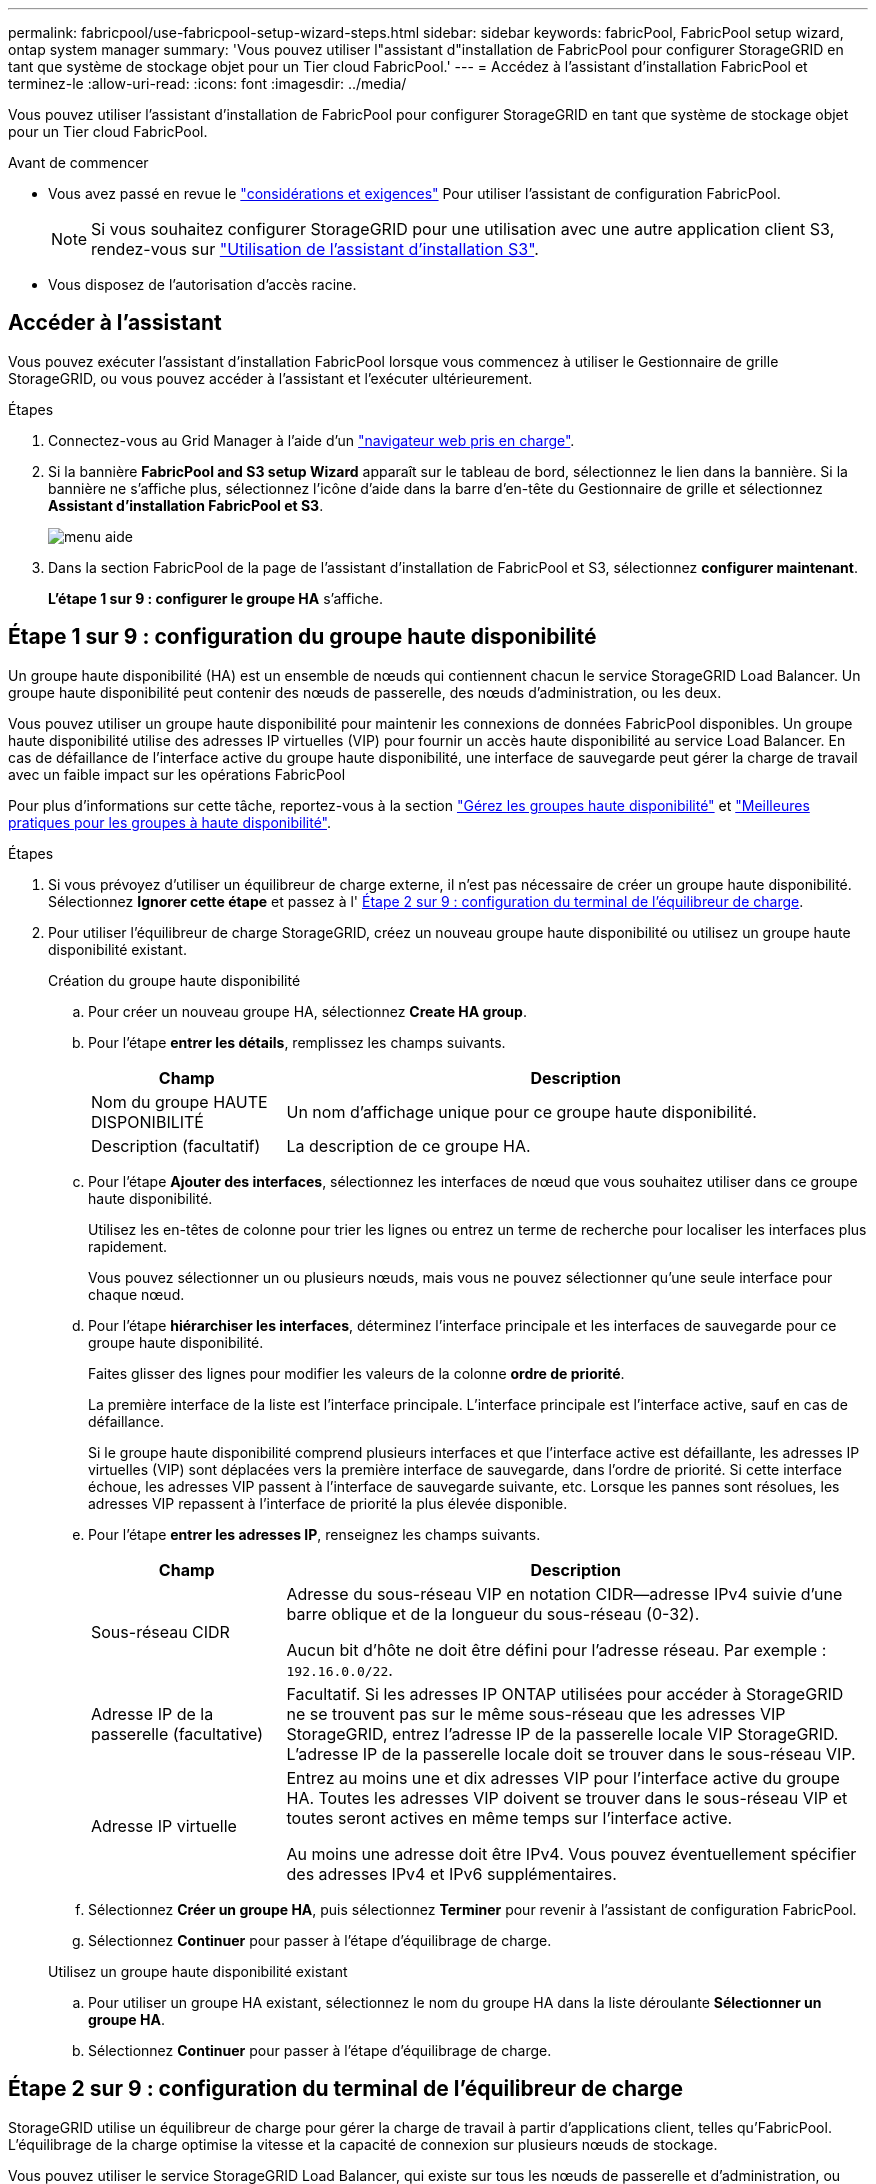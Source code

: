 ---
permalink: fabricpool/use-fabricpool-setup-wizard-steps.html 
sidebar: sidebar 
keywords: fabricPool, FabricPool setup wizard, ontap system manager 
summary: 'Vous pouvez utiliser l"assistant d"installation de FabricPool pour configurer StorageGRID en tant que système de stockage objet pour un Tier cloud FabricPool.' 
---
= Accédez à l'assistant d'installation FabricPool et terminez-le
:allow-uri-read: 
:icons: font
:imagesdir: ../media/


[role="lead"]
Vous pouvez utiliser l'assistant d'installation de FabricPool pour configurer StorageGRID en tant que système de stockage objet pour un Tier cloud FabricPool.

.Avant de commencer
* Vous avez passé en revue le link:../fabricpool/use-fabricpool-setup-wizard.html["considérations et exigences"] Pour utiliser l'assistant de configuration FabricPool.
+

NOTE: Si vous souhaitez configurer StorageGRID pour une utilisation avec une autre application client S3, rendez-vous sur link:../admin/use-s3-setup-wizard.html["Utilisation de l'assistant d'installation S3"].

* Vous disposez de l'autorisation d'accès racine.




== Accéder à l'assistant

Vous pouvez exécuter l'assistant d'installation FabricPool lorsque vous commencez à utiliser le Gestionnaire de grille StorageGRID, ou vous pouvez accéder à l'assistant et l'exécuter ultérieurement.

.Étapes
. Connectez-vous au Grid Manager à l'aide d'un link:../admin/web-browser-requirements.html["navigateur web pris en charge"].
. Si la bannière *FabricPool and S3 setup Wizard* apparaît sur le tableau de bord, sélectionnez le lien dans la bannière. Si la bannière ne s'affiche plus, sélectionnez l'icône d'aide dans la barre d'en-tête du Gestionnaire de grille et sélectionnez *Assistant d'installation FabricPool et S3*.
+
image::../media/help_menu.png[menu aide]

. Dans la section FabricPool de la page de l'assistant d'installation de FabricPool et S3, sélectionnez *configurer maintenant*.
+
*L'étape 1 sur 9 : configurer le groupe HA* s'affiche.





== Étape 1 sur 9 : configuration du groupe haute disponibilité

Un groupe haute disponibilité (HA) est un ensemble de nœuds qui contiennent chacun le service StorageGRID Load Balancer. Un groupe haute disponibilité peut contenir des nœuds de passerelle, des nœuds d'administration, ou les deux.

Vous pouvez utiliser un groupe haute disponibilité pour maintenir les connexions de données FabricPool disponibles. Un groupe haute disponibilité utilise des adresses IP virtuelles (VIP) pour fournir un accès haute disponibilité au service Load Balancer. En cas de défaillance de l'interface active du groupe haute disponibilité, une interface de sauvegarde peut gérer la charge de travail avec un faible impact sur les opérations FabricPool

Pour plus d'informations sur cette tâche, reportez-vous à la section link:../admin/managing-high-availability-groups.html["Gérez les groupes haute disponibilité"] et link:best-practices-for-high-availability-groups.html["Meilleures pratiques pour les groupes à haute disponibilité"].

.Étapes
. Si vous prévoyez d'utiliser un équilibreur de charge externe, il n'est pas nécessaire de créer un groupe haute disponibilité. Sélectionnez *Ignorer cette étape* et passez à l' <<Étape 2 sur 9 : configuration du terminal de l'équilibreur de charge>>.
. Pour utiliser l'équilibreur de charge StorageGRID, créez un nouveau groupe haute disponibilité ou utilisez un groupe haute disponibilité existant.
+
[role="tabbed-block"]
====
.Création du groupe haute disponibilité
--
.. Pour créer un nouveau groupe HA, sélectionnez *Create HA group*.
.. Pour l'étape *entrer les détails*, remplissez les champs suivants.
+
[cols="1a,3a"]
|===
| Champ | Description 


 a| 
Nom du groupe HAUTE DISPONIBILITÉ
 a| 
Un nom d'affichage unique pour ce groupe haute disponibilité.



 a| 
Description (facultatif)
 a| 
La description de ce groupe HA.

|===
.. Pour l'étape *Ajouter des interfaces*, sélectionnez les interfaces de nœud que vous souhaitez utiliser dans ce groupe haute disponibilité.
+
Utilisez les en-têtes de colonne pour trier les lignes ou entrez un terme de recherche pour localiser les interfaces plus rapidement.

+
Vous pouvez sélectionner un ou plusieurs nœuds, mais vous ne pouvez sélectionner qu'une seule interface pour chaque nœud.

.. Pour l'étape *hiérarchiser les interfaces*, déterminez l'interface principale et les interfaces de sauvegarde pour ce groupe haute disponibilité.
+
Faites glisser des lignes pour modifier les valeurs de la colonne *ordre de priorité*.

+
La première interface de la liste est l'interface principale. L'interface principale est l'interface active, sauf en cas de défaillance.

+
Si le groupe haute disponibilité comprend plusieurs interfaces et que l'interface active est défaillante, les adresses IP virtuelles (VIP) sont déplacées vers la première interface de sauvegarde, dans l'ordre de priorité. Si cette interface échoue, les adresses VIP passent à l'interface de sauvegarde suivante, etc. Lorsque les pannes sont résolues, les adresses VIP repassent à l'interface de priorité la plus élevée disponible.

.. Pour l'étape *entrer les adresses IP*, renseignez les champs suivants.
+
[cols="1a,3a"]
|===
| Champ | Description 


 a| 
Sous-réseau CIDR
 a| 
Adresse du sous-réseau VIP en notation CIDR&#8212;adresse IPv4 suivie d'une barre oblique et de la longueur du sous-réseau (0-32).

Aucun bit d'hôte ne doit être défini pour l'adresse réseau. Par exemple : `192.16.0.0/22`.



 a| 
Adresse IP de la passerelle (facultative)
 a| 
Facultatif. Si les adresses IP ONTAP utilisées pour accéder à StorageGRID ne se trouvent pas sur le même sous-réseau que les adresses VIP StorageGRID, entrez l'adresse IP de la passerelle locale VIP StorageGRID. L'adresse IP de la passerelle locale doit se trouver dans le sous-réseau VIP.



 a| 
Adresse IP virtuelle
 a| 
Entrez au moins une et dix adresses VIP pour l'interface active du groupe HA. Toutes les adresses VIP doivent se trouver dans le sous-réseau VIP et toutes seront actives en même temps sur l'interface active.

Au moins une adresse doit être IPv4. Vous pouvez éventuellement spécifier des adresses IPv4 et IPv6 supplémentaires.

|===
.. Sélectionnez *Créer un groupe HA*, puis sélectionnez *Terminer* pour revenir à l'assistant de configuration FabricPool.
.. Sélectionnez *Continuer* pour passer à l'étape d'équilibrage de charge.


--
.Utilisez un groupe haute disponibilité existant
--
.. Pour utiliser un groupe HA existant, sélectionnez le nom du groupe HA dans la liste déroulante *Sélectionner un groupe HA*.
.. Sélectionnez *Continuer* pour passer à l'étape d'équilibrage de charge.


--
====




== Étape 2 sur 9 : configuration du terminal de l'équilibreur de charge

StorageGRID utilise un équilibreur de charge pour gérer la charge de travail à partir d'applications client, telles qu'FabricPool. L'équilibrage de la charge optimise la vitesse et la capacité de connexion sur plusieurs nœuds de stockage.

Vous pouvez utiliser le service StorageGRID Load Balancer, qui existe sur tous les nœuds de passerelle et d'administration, ou vous pouvez vous connecter à un équilibreur de charge externe (tiers). L'utilisation de l'équilibreur de charge StorageGRID est recommandée.

Pour plus d'informations sur cette tâche, reportez-vous à la section général link:../admin/managing-load-balancing.html["considérations relatives à l'équilibrage de charge"] et le link:best-practices-for-load-balancing.html["Bonnes pratiques en matière d'équilibrage de charge pour FabricPool"].

.Étapes
. Sélectionnez ou créez un point d'extrémité de l'équilibreur de charge StorageGRID ou utilisez un équilibreur de charge externe.
+
[role="tabbed-block"]
====
.Créer un point final
--
.. Sélectionnez *Créer un noeud final*.
.. Pour l'étape *entrer les détails du noeud final*, renseignez les champs suivants.
+
[cols="1a,3a"]
|===
| Champ | Description 


 a| 
Nom
 a| 
Nom descriptif du noeud final.



 a| 
Port
 a| 
Port StorageGRID que vous souhaitez utiliser pour l'équilibrage de charge. Ce champ est défini par défaut sur 10433 pour le premier noeud final que vous créez, mais vous pouvez entrer n'importe quel port externe inutilisé. Si vous entrez 80 ou 443, le noeud final est configuré uniquement sur les noeuds de passerelle, car ces ports sont réservés sur les noeuds d'administration.

*Remarque :* les ports utilisés par d'autres services de grille ne sont pas autorisés. Voir lalink:../network/network-port-reference.html["Référence du port réseau"].



 a| 
Type de client
 a| 
Doit être *S3*.



 a| 
Protocole réseau
 a| 
Sélectionnez *HTTPS*.

*Remarque* : la communication avec StorageGRID sans chiffrement TLS est prise en charge, mais elle n'est pas recommandée.

|===
.. Pour l'étape *Sélectionner le mode de liaison*, spécifiez le mode de liaison. Le mode de liaison contrôle la façon dont le noeud final est accédé&#8212;en utilisant une adresse IP ou des adresses IP et des interfaces réseau spécifiques.
+
[cols="1a,3a"]
|===
| Option | Description 


 a| 
Global (par défaut)
 a| 
Les clients peuvent accéder au point final en utilisant l'adresse IP de n'importe quel nœud de passerelle ou nœud d'administration, l'adresse IP virtuelle (VIP) de n'importe quel groupe haute disponibilité sur n'importe quel réseau, ou un FQDN correspondant.

Utilisez le paramètre *Global* (valeur par défaut) sauf si vous devez restreindre l'accessibilité de ce point final.



 a| 
Adresses IP virtuelles de groupes haute disponibilité
 a| 
Les clients doivent utiliser une adresse IP virtuelle (ou le nom de domaine complet correspondant) d'un groupe haute disponibilité pour accéder à ce point final.

Les terminaux associés à ce mode de liaison peuvent tous utiliser le même numéro de port, tant que les groupes haute disponibilité que vous sélectionnez pour les terminaux ne se chevauchent pas.



 a| 
Interfaces de nœuds
 a| 
Les clients doivent utiliser les adresses IP (ou les FQDN correspondants) des interfaces de nœud sélectionnées pour accéder à ce noeud final.



 a| 
Type de nœud
 a| 
En fonction du type de nœud que vous sélectionnez, les clients doivent utiliser l'adresse IP (ou le nom de domaine complet correspondant) de tout nœud d'administration ou l'adresse IP (ou le nom de domaine complet correspondant) de tout nœud de passerelle pour accéder à ce point final.

|===
.. Pour l'étape *tenant Access*, sélectionnez l'une des options suivantes :
+
[cols="1a,3a"]
|===
| Champ | Description 


 a| 
Autoriser tous les locataires (par défaut)
 a| 
Tous les comptes de locataires peuvent utiliser ce terminal pour accéder à leurs compartiments.

*Autoriser tous les locataires* est presque toujours l'option appropriée pour le noeud final de l'équilibreur de charge utilisé pour FabricPool.

Vous devez sélectionner cette option si vous utilisez l'assistant d'installation FabricPool pour un nouveau système StorageGRID et que vous n'avez pas encore créé de compte de locataire.



 a| 
Autoriser les locataires sélectionnés
 a| 
Seuls les comptes de locataire sélectionnés peuvent utiliser ce terminal pour accéder à leurs compartiments.



 a| 
Bloquez les locataires sélectionnés
 a| 
Les comptes de locataire sélectionnés ne peuvent pas utiliser ce terminal pour accéder à leurs compartiments. Tous les autres locataires peuvent utiliser ce noeud final.

|===
.. Pour l'étape *joindre un certificat*, sélectionnez l'une des options suivantes :
+
[cols="1a,3a"]
|===
| Champ | Description 


 a| 
Télécharger le certificat (recommandé)
 a| 
Utilisez cette option pour télécharger un certificat de serveur signé par une autorité de certification, une clé privée de certificat et un ensemble d'autorité de certification facultatif.



 a| 
Générez un certificat
 a| 
Utilisez cette option pour générer un certificat auto-signé. Voir link:../admin/configuring-load-balancer-endpoints.html["Configurer les terminaux de l'équilibreur de charge"] pour plus de détails sur ce que vous devez saisir.



 a| 
Utilisez les certificats StorageGRID S3 et Swift
 a| 
Cette option n'est disponible que si vous avez déjà téléchargé ou généré une version personnalisée du certificat global StorageGRID. Voir link:../admin/configuring-custom-server-certificate-for-storage-node.html["Configurez les certificats API S3 et Swift"] pour plus d'informations.

|===
.. Sélectionnez *Terminer* pour revenir à l'assistant de configuration FabricPool.
.. Sélectionnez *Continuer* pour accéder à l'étape tenant et bucket.



NOTE: Les modifications apportées à un certificat de point final peuvent prendre jusqu'à 15 minutes pour être appliquées à tous les nœuds.

--
.Utilisez le terminal d'équilibrage de charge existant
--
.. Sélectionnez le nom d'un noeud final existant dans la liste déroulante *Sélectionner un noeud final d'équilibrage de charge*.
.. Sélectionnez *Continuer* pour accéder à l'étape tenant et bucket.


--
.Utiliser un équilibreur de charge externe
--
.. Renseignez les champs suivants pour l'équilibreur de charge externe.
+
[cols="1a,3a"]
|===
| Champ | Description 


 a| 
FQDN
 a| 
Nom de domaine complet (FQDN) de l'équilibreur de charge externe.



 a| 
Port
 a| 
Le numéro de port que FabricPool utilisera pour se connecter à l'équilibreur de charge externe.



 a| 
Certificat
 a| 
Copiez le certificat du serveur pour l'équilibreur de charge externe et collez-le dans ce champ.

|===
.. Sélectionnez *Continuer* pour accéder à l'étape tenant et bucket.


--
====




== Étape 3 sur 9 : locataire et compartiment

Un locataire est une entité qui peut utiliser les applications S3 pour stocker et récupérer des objets dans StorageGRID. Chaque locataire dispose de ses propres utilisateurs, clés d'accès, compartiments, objets et un ensemble spécifique de fonctionnalités. Vous devez créer un locataire StorageGRID avant de pouvoir créer le compartiment que FabricPool utilisera.

Un compartiment est un conteneur utilisé pour stocker les objets d'un locataire et ses métadonnées d'objet. Même si certains locataires peuvent avoir plusieurs compartiments, l'assistant vous permet de créer ou de sélectionner un seul locataire et un compartiment à la fois. Vous pouvez utiliser le gestionnaire de locataires ultérieurement pour ajouter des compartiments supplémentaires dont vous avez besoin.

Vous pouvez créer un locataire et un compartiment pour FabricPool ou sélectionner un locataire et un compartiment existants. Si vous créez un nouveau locataire, le système crée automatiquement l'ID de clé d'accès et la clé d'accès secrète pour l'utilisateur root du locataire.

Pour plus d'informations sur cette tâche, reportez-vous à la section link:creating-tenant-account-for-fabricpool.html["Créez un compte de locataire pour FabricPool"] et link:creating-s3-bucket-and-access-key.html["Créez un compartiment S3 et obtenez une clé d'accès"].

.Étapes
Créez un locataire et un compartiment ou sélectionnez un locataire existant.

[role="tabbed-block"]
====
.Nouveaux locataires et compartiments
--
. Pour créer un nouveau tenant et un compartiment, entrez un *tenant name*. Par exemple : `FabricPool tenant`.
. Définissez l'accès racine pour le compte de locataire, selon que votre système StorageGRID utilise ou non link:../admin/using-identity-federation.html["fédération des identités"], link:../admin/configuring-sso.html["Authentification unique (SSO)"], ou les deux.
+
[cols="1a,3a"]
|===
| Option | Faites ça 


 a| 
Si la fédération des identités n'est pas activée
 a| 
Spécifiez le mot de passe à utiliser lors de la connexion au tenant en tant qu'utilisateur root local.



 a| 
Si la fédération des identités est activée
 a| 
.. Sélectionnez un groupe fédéré existant pour obtenir l'autorisation d'accès racine pour le tenant.
.. Vous pouvez également spécifier le mot de passe à utiliser lors de la connexion au tenant en tant qu'utilisateur root local.




 a| 
Si la fédération des identités et l'authentification unique (SSO) sont toutes deux activées
 a| 
Sélectionnez un groupe fédéré existant pour obtenir l'autorisation d'accès racine pour le tenant. Aucun utilisateur local ne peut se connecter.

|===
. Pour *nom de compartiment*, entrez le nom du compartiment que FabricPool utilisera pour stocker les données ONTAP. Par exemple : `fabricpool-bucket`.
+

TIP: Vous ne pouvez pas modifier le nom du compartiment après la création du compartiment.

. Sélectionnez la *région* pour ce compartiment.
+
Utilisez la région par défaut (US-East-1), sauf si vous prévoyez d'utiliser ILM pour filtrer des objets en fonction de la région du compartiment.

. Sélectionnez *Créer et continuer* pour créer le tenant et le compartiment et pour accéder à l'étape de téléchargement des données


--
.Sélectionnez locataire et compartiment
--
La gestion des versions du compte de locataire existant doit comporter au moins un compartiment pour lequel la gestion des versions n'est pas activée. Vous ne pouvez pas sélectionner un compte de locataire existant s'il n'existe aucun compartiment pour ce locataire.

. Sélectionnez le locataire existant dans la liste déroulante *tenant name*.
. Sélectionnez le compartiment existant dans la liste déroulante *Nom du compartiment*.
+
FabricPool ne prend pas en charge la gestion des versions d'objet, de sorte que les compartiments pour lesquels la gestion des versions est activée ne sont pas affichés.

+

NOTE: Ne sélectionnez pas un compartiment dans lequel le verrouillage d'objet S3 est activé pour FabricPool.

. Sélectionnez *Continuer* pour accéder à l'étape de téléchargement des données.


--
====


== Étape 4 sur 9 : télécharger les paramètres ONTAP

Au cours de cette étape, vous téléchargez un fichier que vous pouvez utiliser pour saisir des valeurs dans ONTAP System Manager.

.Étapes
. Si vous le souhaitez, sélectionnez l'icône de copie (image:../media/icon_tenant_copy_url.png["icône copier"]) Pour copier l'ID de la clé d'accès et la clé d'accès secrète dans le presse-papiers.
+
Ces valeurs sont incluses dans le fichier de téléchargement, mais vous pouvez les enregistrer séparément.

. Sélectionnez *Télécharger les paramètres ONTAP* pour télécharger un fichier texte contenant les valeurs que vous avez saisies jusqu'à présent.
+
Le `ONTAP_FabricPool_settings___bucketname__.txt` Ce fichier contient les informations dont vous avez besoin pour configurer StorageGRID en tant que système de stockage objet pour un Tier cloud FabricPool, notamment :

+
** Détails de la connexion de l'équilibreur de charge, y compris le nom du serveur (FQDN), le port et le certificat
** Nom du compartiment
** ID de clé d'accès et clé d'accès secrète pour l'utilisateur root du compte de locataire


. Enregistrez les clés copiées et le fichier téléchargé dans un emplacement sécurisé.
+

CAUTION: Ne fermez pas cette page tant que vous n'avez pas copié les deux clés d'accès, téléchargé les paramètres ONTAP ou les deux. Les touches ne seront pas disponibles après la fermeture de cette page. Veillez à enregistrer ces informations dans un emplacement sécurisé car elles peuvent être utilisées pour obtenir des données de votre système StorageGRID.

. Cochez la case pour confirmer que vous avez téléchargé ou copié l'ID de clé d'accès et la clé d'accès secrète.
. Sélectionnez *Continuer* pour accéder à l'étape du pool de stockage ILM.




== Étape 5 sur 9 : sélectionnez un pool de stockage

Un pool de stockage est un groupe de nœuds de stockage. Lorsque vous sélectionnez un pool de stockage, vous déterminez les nœuds que StorageGRID utilisera pour stocker les données hiérarchisées depuis ONTAP.

Pour plus de détails sur cette étape, voir link:../ilm/creating-storage-pool.html["Créer un pool de stockage"].

.Étapes
. Dans la liste déroulante *site*, sélectionnez le site StorageGRID que vous souhaitez utiliser pour les données hiérarchisées à partir de ONTAP.
. Dans la liste déroulante *Storage pool*, sélectionnez le pool de stockage pour ce site.
+
Le pool de stockage d'un site inclut tous les nœuds de stockage de ce site.

. Sélectionnez *Continuer* pour accéder à l'étape de la règle ILM.




== Étape 6 sur 9 : révision de la règle ILM pour FabricPool

Les règles de gestion du cycle de vie des informations (ILM) contrôlent le placement, la durée et le comportement d'ingestion de tous les objets de votre système StorageGRID.

L'assistant d'installation de FabricPool crée automatiquement la règle ILM recommandée pour l'utilisation de FabricPool. Cette règle s'applique uniquement au compartiment spécifié. Elle stocke les données hiérarchisées depuis ONTAP en utilisant un code d'effacement 2+1 sur un même site.

Pour plus de détails sur cette étape, voir link:../ilm/access-create-ilm-rule-wizard.html["Création d'une règle ILM"] et link:best-practices-ilm.html["Bonnes pratiques d'utilisation d'ILM avec des données FabricPool"].

.Étapes
. Vérifiez les détails de la règle.
+
[cols="1a,3a"]
|===
| Champ | Description 


 a| 
Nom de la règle
 a| 
Généré automatiquement et ne pouvant pas être modifié



 a| 
Description
 a| 
Généré automatiquement et ne pouvant pas être modifié



 a| 
Filtre
 a| 
Nom du compartiment

Cette règle s'applique uniquement aux objets enregistrés dans le compartiment spécifié.



 a| 
Heure de référence
 a| 
Temps d'ingestion

L'instruction de placement démarre lorsque les objets sont initialement enregistrés dans le compartiment.



 a| 
Instruction de placement
 a| 
Utilisez le code d'effacement 2+1 du jour 0 à l'infini

|===
. Triez le diagramme de rétention par *période* et *pool de stockage* pour confirmer l'instruction de placement.
+
** La *période* pour la règle est *jour 0 - pour toujours*. *Jour 0* signifie que la règle est appliquée lorsque les données sont hiérarchisées depuis ONTAP. *Forever* signifie que l'ILM de StorageGRID ne supprimera pas les données qui ont été hiérarchisées depuis ONTAP.
** Le *pool de stockage* de la règle est le pool de stockage que vous avez sélectionné. *EC 2+1* signifie que les données seront stockées à l'aide du code d'effacement 2+1. Chaque objet sera enregistré sous forme de deux fragments de données et d'un fragment de parité. Les trois fragments de chaque objet seront enregistrés sur différents nœuds de stockage sur un seul site.


. Sélectionnez *Créer et continuer* pour créer cette règle et accéder à l'étape de la stratégie ILM.




== Étape 7 sur 9 : vérification et activation de la règle ILM

Une fois que l'assistant d'installation de FabricPool a créé la règle ILM pour FabricPool, il crée une règle ILM proposée. Vous devez examiner attentivement cette stratégie avant de l'activer.

Pour plus de détails sur cette étape, voir link:../ilm/creating-ilm-policy.html["Création de la règle ILM"] et link:best-practices-ilm.html["Bonnes pratiques d'utilisation d'ILM avec des données FabricPool"].


CAUTION: Lorsque vous activez une nouvelle règle ILM, StorageGRID utilise cette règle pour gérer le placement, la durée et la protection des données de tous les objets de la grille, y compris les objets existants et les objets nouvellement ingérés. Dans certains cas, l'activation d'une nouvelle stratégie peut entraîner le déplacement d'objets existants vers de nouveaux emplacements.


CAUTION: Pour éviter toute perte de données, n'utilisez pas de règle ILM qui expirera ou supprimera les données de Tier cloud FabricPool. Définissez la période de conservation sur *Forever* pour vous assurer que les objets FabricPool ne sont pas supprimés par la ILM de StorageGRID.

.Étapes
. Si vous le souhaitez, mettez à jour le *Nom de la stratégie* généré par le système. Par défaut, le système ajoute "`+ FabricPool`" au nom de votre police active ou proposée, mais vous pouvez fournir votre propre nom.
. Examiner la liste des règles de la politique proposée.
+
** Si aucune règle ILM n'est proposée pour votre grid, l'assistant crée une règle proposée en clonant la règle active, puis en ajoutant la nouvelle règle en haut de la page.
** Si une règle ILM est déjà proposée dans votre grid et que cette règle utilise le même ordre et les mêmes règles que la règle ILM active, l'assistant ajoute la nouvelle règle en haut de la règle proposée.
** Si votre stratégie proposée contient des règles différentes ou un ordre différent de celui de la stratégie active, un message s'affiche. Vous devez ajouter manuellement la nouvelle règle FabricPool à la règle ILM. Suivez ces étapes, en fonction de votre choix entre la stratégie active ou la stratégie proposée.
+
[cols="1a,3a"]
|===
| Stratégie à partir de | Étapes 


 a| 
Règle active
 a| 
... Sélectionnez *ILM* > *Policies* dans le menu de gauche de Grid Manager.
... Sélectionnez l'onglet Stratégie proposée.
... Sélectionnez *actions* > *Supprimer* pour supprimer la stratégie proposée existante.
... Retournez à l'assistant d'installation de FabricPool.


L'assistant peut à présent cloner votre stratégie active pour créer une nouvelle stratégie proposée. La nouvelle règle FabricPool sera ajoutée en haut.



 a| 
Politique proposée
 a| 
... Sélectionnez *ILM* > *Policies* dans le menu de gauche de Grid Manager.
... Sélectionnez l'onglet Stratégie proposée.
... Sélectionnez *actions* > *Modifier* pour modifier la stratégie proposée existante.
... Ajoutez la nouvelle règle FabricPool en haut.
... Activez la stratégie mise à jour.
... Accédez au <<traffic-classification,classification du trafic>> étape.


|===
+
Voir link:../ilm/creating-proposed-ilm-policy.html["Création de la règle ILM proposée"] si vous avez besoin d'instructions plus détaillées.



. Passez en revue l'ordre des règles de la nouvelle politique.
+
Étant donné que la règle FabricPool est la première règle, tous les objets du compartiment FabricPool sont placés avant que les autres règles de la règle ne soient évaluées. Les objets d'autres compartiments sont placés selon les règles suivantes de la règle.

. Consultez le diagramme de rétention pour savoir comment les différents objets seront conservés.
+
.. Sélectionnez *développer tout* pour afficher un diagramme de rétention pour chaque règle de la stratégie proposée.
.. Sélectionnez *Time Period* et *Storage Pool* pour consulter le diagramme de rétention. Vérifiez que toutes les règles qui s'appliquent au compartiment FabricPool ou au locataire conservent les objets *Forever*.


. Une fois que vous avez examiné la politique proposée, sélectionnez *Activer et continuer* pour activer la stratégie et passer à l'étape de classification du trafic.



CAUTION: Les erreurs d'une règle ILM peuvent entraîner des pertes de données irréparables. Examinez attentivement la stratégie avant de l'activer.



== Étape 8 de 9 : création d'une politique de classification du trafic

L'assistant d'installation FabricPool peut également créer une règle de classification du trafic que vous pouvez utiliser pour contrôler la charge de travail FabricPool. La stratégie créée par le système utilise une règle de correspondance pour identifier tout le trafic réseau lié au compartiment que vous avez créé. Cette règle surveille uniquement le trafic ; elle ne limite pas le trafic pour FabricPool ou tout autre client.

Pour plus de détails sur cette étape, voir link:creating-traffic-classification-policy-for-fabricpool.html["Créer une règle de classification du trafic pour FabricPool"].

.Étapes
. Consultez la politique.
. Si vous souhaitez créer cette stratégie de classification de trafic, sélectionnez *Créer et continuer*.
+
Dès que FabricPool commence à hiérarchiser les données vers StorageGRID, vous pouvez accéder à la page règles de classification du trafic pour afficher les mesures du trafic réseau correspondant à cette règle. Par la suite, vous pouvez également ajouter des règles pour limiter d'autres charges de travail et vous assurer que la charge de travail FabricPool dispose de la plus grande partie de la bande passante.

. Sinon, sélectionnez *Ignorer cette étape*.




== Étape 9 sur 9 : passez en revue le résumé

Ce récapitulatif fournit des informations détaillées sur les éléments que vous avez configurés, notamment le nom de l'équilibreur de charge, le locataire et le compartiment, la règle de classification du trafic et la règle ILM active.

.Étapes
. Passez en revue le résumé.
. Sélectionnez *Terminer*.




== Étapes suivantes

Une fois l'assistant FabricPool terminé, effectuez les étapes suivantes.

.Étapes
. Accédez à link:configure-ontap.html["Configuration de ONTAP System Manager"] Pour saisir les valeurs enregistrées et terminer le côté ONTAP de la connexion. Vous devez ajouter StorageGRID en tant que Tier cloud, relier le Tier cloud à un Tier local pour créer une FabricPool et définir des règles de Tiering des volumes.
. Accédez à link:configure-dns-server.html["Configurer le serveur DNS"] Et assurez-vous que le DNS inclut un enregistrement permettant d'associer le nom du serveur StorageGRID (nom de domaine complet) à chaque adresse IP StorageGRID que vous utiliserez.
. Accédez à link:other-best-practices-for-storagegrid-and-fabricpool.html["Autres meilleures pratiques pour StorageGRID et FabricPool"] Découvrez les bonnes pratiques pour les journaux d'audit StorageGRID et d'autres options de configuration globale.

